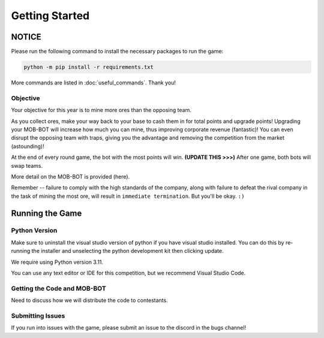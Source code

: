 ===============
Getting Started
===============

NOTICE
======

Please run the following command to install the necessary packages to run the game:

.. code-block:: console

    python -m pip install -r requirements.txt

More commands are listed in :doc:`useful_commands`. Thank you!


Objective
---------
Your objective for this year is to mine more ores than the opposing team.

As you collect ores, make your way back to your base to cash them in for total points and upgrade points!
Upgrading your MOB-BOT will increase how much you can mine, thus improving corporate revenue (fantastic)!
You can even disrupt the opposing team with traps, giving you the advantage and removing the competition
from the market (astounding)!

At the end of every round game, the bot with the most points will win. **(UPDATE THIS >>>)** After one game,
both bots will swap teams.

More detail on the MOB-BOT is provided (here).

Remember -- failure to comply with the high standards of the company, along with failure to defeat the rival
company in the task of mining the most ore, will result in ``immediate termination``. But you'll be okay.
``:)``


Running the Game
================
Python Version
--------------

Make sure to uninstall the visual studio version of python if you have visual studio installed.
You can do this by re-running the installer and unselecting the python development kit then clicking update.

We require using Python version 3.11.

You can use any text editor or IDE for this competition, but we recommend Visual Studio Code.


Getting the Code and MOB-BOT
----------------------------

Need to discuss how we will distribute the code to contestants.


Submitting Issues
-----------------

If you run into issues with the game, please submit an issue to the discord in the bugs channel!
